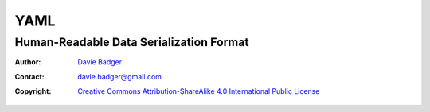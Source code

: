 ======
 YAML
======
------------------------------------------
 Human-Readable Data Serialization Format
------------------------------------------

:Author: `Davie Badger`_
:Contact: davie.badger@gmail.com
:Copyright:
   `Creative Commons Attribution-ShareAlike 4.0 International Public License`__

.. contents::

.. sectnum::
   :suffix: .

__ https://creativecommons.org/licenses/by-sa/4.0/

.. _Davie Badger: https://github.com/daviebadger

